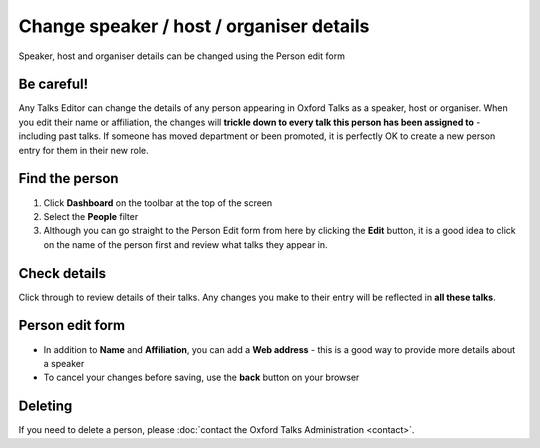 Change speaker / host / organiser details
=========================================

Speaker, host and organiser details can be changed using the Person edit form

Be careful!
-----------

.. warning::

Any Talks Editor can change the details of any person appearing in Oxford Talks as a speaker, host or organiser. When you edit their name or affiliation, the changes will **trickle down to every talk this person has been assigned to** - including past talks.  If someone has moved department or been promoted, it is perfectly OK to create a new person entry for them in their new role.

Find the person
---------------

.. image:: images/people-details/find-the-person.png
   :alt: Find the person
   :height: 244px
   :width: 614px
   :align: center


#. Click **Dashboard** on the toolbar at the top of the screen
#. Select the **People** filter
#. Although you can go straight to the Person Edit form from here by clicking the **Edit** button, it is a good idea to click on the name of the person first and review what talks they appear in. 

Check details
-------------

.. image:: images/people-details/check-details.png
   :alt: Check details
   :height: 202px
   :width: 591px
   :align: center


Click through to review details of their talks. Any changes you make to their entry will be reflected in **all these talks**.

Person edit form
----------------

.. image:: images/people-details/person-edit-form.png
   :alt: Person edit form
   :height: 229px
   :width: 614px
   :align: center


* In addition to **Name** and **Affiliation**, you can add a **Web address** - this is a good way to provide more details about a speaker
* To cancel your changes before saving, use the **back** button on your browser

Deleting
--------

If you need to delete a person, please :doc:`contact the Oxford Talks Administration <contact>`.